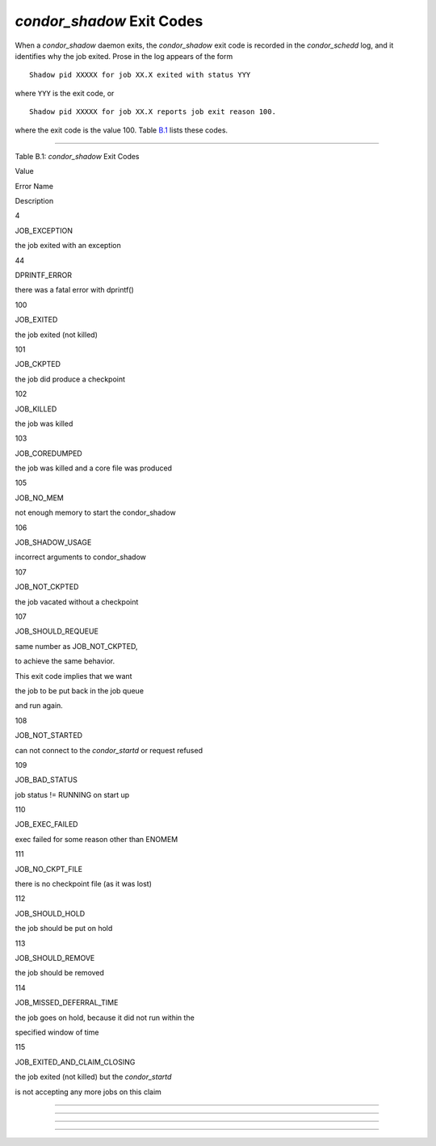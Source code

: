       

*condor\_shadow* Exit Codes
===========================

When a *condor\_shadow* daemon exits, the *condor\_shadow* exit code is
recorded in the *condor\_schedd* log, and it identifies why the job
exited. Prose in the log appears of the form

::

    Shadow pid XXXXX for job XX.X exited with status YYY

where ``YYY`` is the exit code, or

::

    Shadow pid XXXXX for job XX.X reports job exit reason 100.

where the exit code is the value 100. Table \ `B.1 <#x181-12450021>`__
lists these codes.

--------------

Table B.1: *condor\_shadow* Exit Codes

Value

Error Name

Description

4

JOB\_EXCEPTION

the job exited with an exception

44

DPRINTF\_ERROR

there was a fatal error with dprintf()

100

JOB\_EXITED

the job exited (not killed)

101

JOB\_CKPTED

the job did produce a checkpoint

102

JOB\_KILLED

the job was killed

103

JOB\_COREDUMPED

the job was killed and a core file was produced

105

JOB\_NO\_MEM

not enough memory to start the condor\_shadow

106

JOB\_SHADOW\_USAGE

incorrect arguments to condor\_shadow

107

JOB\_NOT\_CKPTED

the job vacated without a checkpoint

107

JOB\_SHOULD\_REQUEUE

same number as JOB\_NOT\_CKPTED,

to achieve the same behavior.

This exit code implies that we want

the job to be put back in the job queue

and run again.

108

JOB\_NOT\_STARTED

can not connect to the *condor\_startd* or request refused

109

JOB\_BAD\_STATUS

job status != RUNNING on start up

110

JOB\_EXEC\_FAILED

exec failed for some reason other than ENOMEM

111

JOB\_NO\_CKPT\_FILE

there is no checkpoint file (as it was lost)

112

JOB\_SHOULD\_HOLD

the job should be put on hold

113

JOB\_SHOULD\_REMOVE

the job should be removed

114

JOB\_MISSED\_DEFERRAL\_TIME

the job goes on hold, because it did not run within the

specified window of time

115

JOB\_EXITED\_AND\_CLAIM\_CLOSING

the job exited (not killed) but the *condor\_startd*

is not accepting any more jobs on this claim

--------------

--------------

--------------

--------------

      
